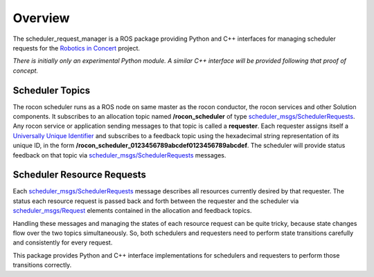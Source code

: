 Overview
========

The scheduler_request_manager is a ROS package providing Python and
C++ interfaces for managing scheduler requests for the `Robotics in
Concert`_ project.

*There is initially only an experimental Python module.*  
*A similar C++ interface will be provided following that proof of concept.*

Scheduler Topics
----------------

The rocon scheduler runs as a ROS node on same master as the rocon
conductor, the rocon services and other Solution components.  It
subscribes to an allocation topic named **/rocon_scheduler** of type
`scheduler_msgs/SchedulerRequests`_.  Any rocon service or application
sending messages to that topic is called a **requester**.  Each
requester assigns itself a `Universally Unique Identifier`_ and
subscribes to a feedback topic using the hexadecimal string
representation of its unique ID, in the form
**/rocon_scheduler_0123456789abcdef0123456789abcdef**. The scheduler
will provide status feedback on that topic via
`scheduler_msgs/SchedulerRequests`_ messages.

Scheduler Resource Requests
---------------------------

Each `scheduler_msgs/SchedulerRequests`_ message describes all
resources currently desired by that requester.  The status each
resource request is passed back and forth between the requester and
the scheduler via `scheduler_msgs/Request`_ elements contained in the
allocation and feedback topics.

Handling these messages and managing the states of each resource
request can be quite tricky, because state changes flow over the two
topics simultaneously.  So, both schedulers and requesters need to
perform state transitions carefully and consistently for every
request.  

This package provides Python and C++ interface implementations for
schedulers and requesters to perform those transitions correctly.

.. _`Robotics in Concert`: http://www.robotconcert.org/wiki/Main_Page
.. _`scheduler_msgs/Request`: https://github.com/jack-oquin/rocon_msgs/blob/hydro-devel/scheduler_msgs/msg/Request.msg
.. _`scheduler_msgs/SchedulerRequests`: https://github.com/jack-oquin/rocon_msgs/blob/hydro-devel/scheduler_msgs/msg/SchedulerRequests.msg
.. _`Universally Unique Identifier`: http://en.wikipedia.org/wiki/Universally_unique_identifier
